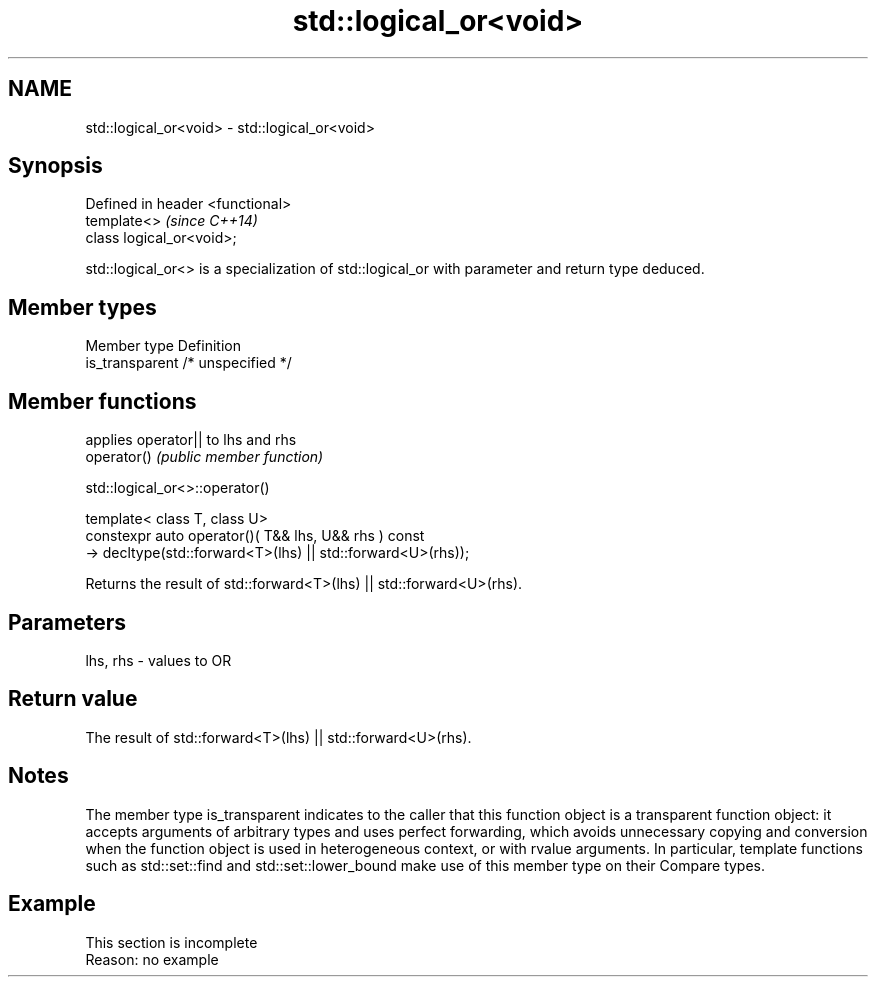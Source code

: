 .TH std::logical_or<void> 3 "2020.03.24" "http://cppreference.com" "C++ Standard Libary"
.SH NAME
std::logical_or<void> \- std::logical_or<void>

.SH Synopsis

  Defined in header <functional>
  template<>                      \fI(since C++14)\fP
  class logical_or<void>;

  std::logical_or<> is a specialization of std::logical_or with parameter and return type deduced.

.SH Member types


  Member type    Definition
  is_transparent /* unspecified */


.SH Member functions


             applies operator|| to lhs and rhs
  operator() \fI(public member function)\fP


   std::logical_or<>::operator()


  template< class T, class U>
  constexpr auto operator()( T&& lhs, U&& rhs ) const
  -> decltype(std::forward<T>(lhs) || std::forward<U>(rhs));

  Returns the result of std::forward<T>(lhs) || std::forward<U>(rhs).

.SH Parameters


  lhs, rhs - values to OR


.SH Return value

  The result of std::forward<T>(lhs) || std::forward<U>(rhs).

.SH Notes

  The member type is_transparent indicates to the caller that this function object is a transparent function object: it accepts arguments of arbitrary types and uses perfect forwarding, which avoids unnecessary copying and conversion when the function object is used in heterogeneous context, or with rvalue arguments. In particular, template functions such as std::set::find and std::set::lower_bound make use of this member type on their Compare types.

.SH Example


   This section is incomplete
   Reason: no example




